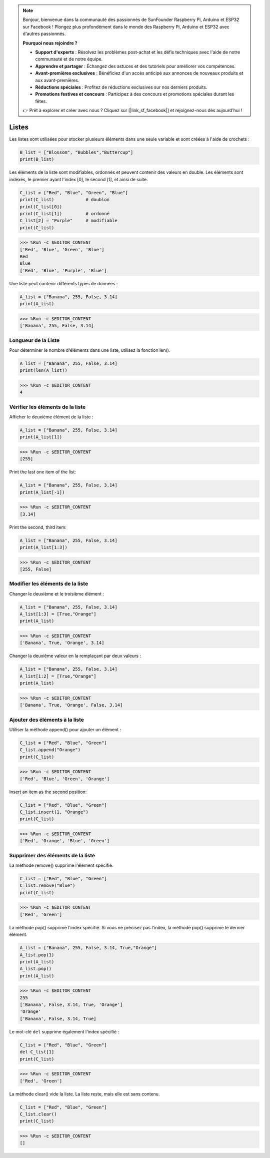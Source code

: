 .. note::

    Bonjour, bienvenue dans la communauté des passionnés de SunFounder Raspberry Pi, Arduino et ESP32 sur Facebook ! Plongez plus profondément dans le monde des Raspberry Pi, Arduino et ESP32 avec d'autres passionnés.

    **Pourquoi nous rejoindre ?**

    - **Support d'experts** : Résolvez les problèmes post-achat et les défis techniques avec l'aide de notre communauté et de notre équipe.
    - **Apprendre et partager** : Échangez des astuces et des tutoriels pour améliorer vos compétences.
    - **Avant-premières exclusives** : Bénéficiez d'un accès anticipé aux annonces de nouveaux produits et aux avant-premières.
    - **Réductions spéciales** : Profitez de réductions exclusives sur nos derniers produits.
    - **Promotions festives et concours** : Participez à des concours et promotions spéciales durant les fêtes.

    👉 Prêt à explorer et créer avec nous ? Cliquez sur [|link_sf_facebook|] et rejoignez-nous dès aujourd'hui !

.. _syntax_list:

Listes
===================

Les listes sont utilisées pour stocker plusieurs éléments dans une seule variable et sont créées à l'aide de crochets :

.. code-block:: python

    B_list = ["Blossom", "Bubbles","Buttercup"]
    print(B_list)

Les éléments de la liste sont modifiables, ordonnés et peuvent contenir des valeurs en double.
Les éléments sont indexés, le premier ayant l'index [0], le second [1], et ainsi de suite.

.. code-block:: python

    C_list = ["Red", "Blue", "Green", "Blue"]
    print(C_list)            # doublon
    print(C_list[0]) 
    print(C_list[1])         # ordonné
    C_list[2] = "Purple"     # modifiable
    print(C_list)

>>> %Run -c $EDITOR_CONTENT
['Red', 'Blue', 'Green', 'Blue']
Red
Blue
['Red', 'Blue', 'Purple', 'Blue']

Une liste peut contenir différents types de données :

.. code-block:: python

    A_list = ["Banana", 255, False, 3.14]
    print(A_list)

>>> %Run -c $EDITOR_CONTENT
['Banana', 255, False, 3.14]


Longueur de la Liste
------------------------
Pour déterminer le nombre d'éléments dans une liste, utilisez la fonction len().

.. code-block:: python

    A_list = ["Banana", 255, False, 3.14]
    print(len(A_list))

>>> %Run -c $EDITOR_CONTENT
4

Vérifier les éléments de la liste
---------------------------------------

Afficher le deuxième élément de la liste :

.. code-block:: python

    A_list = ["Banana", 255, False, 3.14]
    print(A_list[1])

>>> %Run -c $EDITOR_CONTENT
[255]

Print the last one item of the list:

.. code-block:: python

    A_list = ["Banana", 255, False, 3.14]
    print(A_list[-1])

>>> %Run -c $EDITOR_CONTENT
[3.14]

Print the second, third item:

.. code-block:: python

    A_list = ["Banana", 255, False, 3.14]
    print(A_list[1:3])

>>> %Run -c $EDITOR_CONTENT
[255, False]


Modifier les éléments de la liste
---------------------------------------
Changer le deuxième et le troisième élément :

.. code-block:: python

    A_list = ["Banana", 255, False, 3.14]
    A_list[1:3] = [True,"Orange"] 
    print(A_list)

>>> %Run -c $EDITOR_CONTENT
['Banana', True, 'Orange', 3.14]

Changer la deuxième valeur en la remplaçant par deux valeurs :

.. code-block:: python

    A_list = ["Banana", 255, False, 3.14]
    A_list[1:2] = [True,"Orange"] 
    print(A_list)

>>> %Run -c $EDITOR_CONTENT
['Banana', True, 'Orange', False, 3.14]


Ajouter des éléments à la liste
--------------------------------------

Utiliser la méthode append() pour ajouter un élément :

.. code-block:: python

    C_list = ["Red", "Blue", "Green"]
    C_list.append("Orange")
    print(C_list)

>>> %Run -c $EDITOR_CONTENT
['Red', 'Blue', 'Green', 'Orange']

Insert an item as the second position:

.. code-block:: python

    C_list = ["Red", "Blue", "Green"]
    C_list.insert(1, "Orange")
    print(C_list)

>>> %Run -c $EDITOR_CONTENT
['Red', 'Orange', 'Blue', 'Green']



Supprimer des éléments de la liste
------------------------------------------

La méthode remove() supprime l'élément spécifié.

.. code-block:: python

    C_list = ["Red", "Blue", "Green"]
    C_list.remove("Blue")
    print(C_list)

>>> %Run -c $EDITOR_CONTENT
['Red', 'Green']

La méthode pop() supprime l'index spécifié. Si vous ne précisez pas l'index, la méthode pop() supprime le dernier élément.

.. code-block:: python

    A_list = ["Banana", 255, False, 3.14, True,"Orange"]
    A_list.pop(1)
    print(A_list)
    A_list.pop()
    print(A_list)

>>> %Run -c $EDITOR_CONTENT
255
['Banana', False, 3.14, True, 'Orange']
'Orange'
['Banana', False, 3.14, True]

Le mot-clé ``del`` supprime également l'index spécifié :

.. code-block:: python

    C_list = ["Red", "Blue", "Green"]
    del C_list[1]
    print(C_list)

>>> %Run -c $EDITOR_CONTENT
['Red', 'Green']

La méthode clear() vide la liste. La liste reste, mais elle est sans contenu.

.. code-block:: python

    C_list = ["Red", "Blue", "Green"]
    C_list.clear()
    print(C_list)

>>> %Run -c $EDITOR_CONTENT
[]